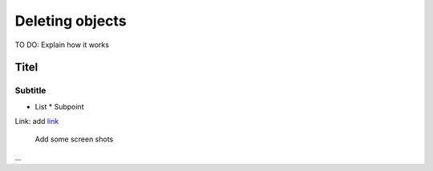 Deleting objects
================

TO DO: Explain how it works

Titel
------------------------------

Subtitle
^^^^^^^^^^^^^^^^^

* List
  * Subpoint

Link:
add `link <http://www.postgresql.org/docs/current/static/libpq-pgpass.html>`_

  Add some screen shots 
.. figure:: images/001_addplugin.jpeg

...


